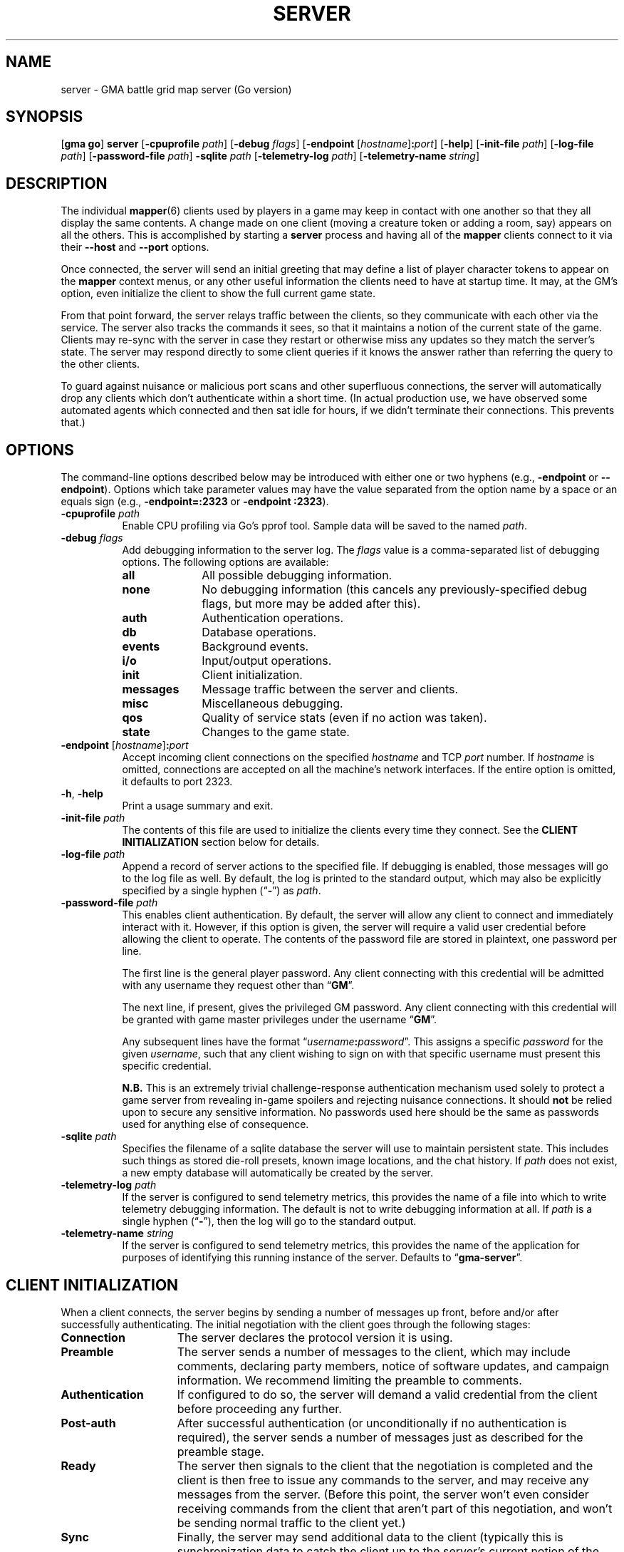 .\" vim:set syntax=nroff:
'\" <<ital-is-var>>
'\" <<bold-is-fixed>>
.TH SERVER 6 "Go-GMA 5.19.0" 24-Apr-2024 "Games" \" @@mp@@
.SH NAME
server \- GMA battle grid map server (Go version)
.SH SYNOPSIS
'\" <<usage>>
.LP
.na
.RB [ gma
.BR go ]
.B server
.RB [ \-cpuprofile
.IR path ]
.RB [ \-debug
.IR flags ]
.RB [ \-endpoint
.RI [ hostname ]\fB:\fP port ]
.RB [ \-help ]
.RB [ \-init\-file
.IR path ]
.RB [ \-log\-file
.IR path ]
.RB [ \-password\-file
.IR path ]
.B \-sqlite
.I path
.RB [ \-telemetry\-log
.IR path ]
.RB [ \-telemetry\-name
.IR string ]
.ad
'\" <</usage>>
.SH DESCRIPTION
.LP
The individual
.BR mapper (6)
clients used by players in a game may keep in contact with one another so that they all
display the same contents. A change made on one client (moving a creature token or
adding a room, say) appears on all the others. This is accomplished by starting a
.B server
process and having all of the 
.B mapper 
clients connect to it via their 
.B \-\-host
and 
.B \-\-port 
options.
.LP
Once connected, the
server
will send an initial greeting that may define a list of player character tokens
to appear on the 
.B mapper
context menus, or any other useful information the clients need to have
at startup time. It may, at the GM's option, even initialize the client to
show the full current game state.
.LP
From that point forward, the
server
relays traffic between the clients, so they communicate with each
other via the service. The server also tracks the commands it sees, so that it maintains
a notion of the current state of the game. Clients may re-sync with the server in case
they restart or otherwise miss any updates so they match the server's state.  The server
may respond directly to some client queries
'\"(e.g., 
'\".RB \*(lq AI? \*(rq)
if it knows the answer rather than referring the query to the other clients.
.LP
To guard against nuisance or malicious port scans and other superfluous connections,
the server will automatically drop
any clients which don't authenticate within a short time. (In actual production
use, we have observed some automated agents which connected and then sat idle for hours,
if we didn't terminate their connections. This prevents that.)
.SH OPTIONS
.LP
The command-line options described below 
may be
introduced with either one or two hyphens (e.g.,
.B \-endpoint
or
.BR \-\-endpoint ).
Options which take parameter values may have the value separated
from the option name by a space or an equals sign (e.g.,
.B \-endpoint=:2323
or
.BR "\-endpoint :2323" ).
'\" except for boolean flags which may be given
'\" alone (e.g.,
'\" .BR \-m )
'\" to indicate that the option is set to \*(lqtrue\*(rq or may be given
'\" an explicit value which must be attached to the option with an
'\" equals sign (e.g.,
'\" .B \-m=true
'\" or
'\" .BR \-m=false ).
'\" .LP
'\" You 
'\" '\" <</bold-is-fixed>>
'\" .B "may not"
'\" '\" <<bold-is-fixed>>
'\" combine multiple single-letter options into a single composite
'\" argument, (e.g., the options
'\" .B \-r
'\" and
'\" .B \-m
'\" would need to be entered as two separate options, not as
'\" .BR \-rm ).
'\" <<list>>
.TP 8
.BI "\-cpuprofile " path
Enable CPU profiling via Go's pprof tool. Sample data will be saved to the named
.IR path .
.TP
.BI "\-debug " flags
Add debugging information to the server log. The
.I flags
value is a comma-separated list of debugging options. The following
options are available:
.RS
'\" <<desc>>
.TP 10
.B all
All possible debugging information.
.TP
.B none
No debugging information (this cancels any previously-specified debug flags, but more may
be added after this).
.TP
.B auth
Authentication operations.
.TP
.B db
Database operations.
.TP
.B events
Background events.
.TP
.B i/o
Input/output operations.
.TP
.B init
Client initialization.
.TP
.B messages
Message traffic between the server and clients.
.TP
.B misc
Miscellaneous debugging.
'\" <<New>>
.TP
.B qos
Quality of service stats (even if no action was taken).
'\" <</Name>>
.TP
.B state
Changes to the game state.
.RE
'\" <</>>
.TP
.BI "\-endpoint \fR[\fP" hostname \fR]\fP: port
Accept incoming client connections on the specified
.I hostname
and TCP
.I port
number.
If
.I hostname
is omitted, connections are accepted on all the machine's network interfaces.
If the entire option
is omitted, it defaults to port 2323.
.TP
.BR \-h ", " \-help
Print a usage summary and exit.
.TP
.BI "\-init\-file " path
The contents of this file are used to initialize the clients every time they connect. See the
'\" <</bold-is-fixed>>
.B "CLIENT INITIALIZATION"
'\" <<bold-is-fixed>>
section below for details.
.TP
.BI "\-log\-file " path
Append a record of server actions to the specified file. If debugging is enabled, those
messages will go to the log file as well. By default, the log is printed to the standard output,
which may also be explicitly specified by a single hyphen 
.RB (\*(lq \- \*(rq)
as
.IR path .
.TP
.BI "\-password\-file " path
This enables client authentication. By default, the server will allow any client to
connect and immediately interact with it. However, if this option is given, the server
will require a valid user credential before allowing the client to operate. The contents
of the password file are stored in plaintext, one password per line. 
.RS
.LP
The first line is the general player password. Any client connecting with this credential
will be admitted with any username they request other than
.RB \*(lq GM \*(rq.
.LP
The next line, if present, gives the privileged GM password. Any client connecting with this
credential will be granted with game master privileges 
under the username
.RB \*(lq GM \*(rq.
.LP
Any subsequent lines have the format
.RI \*(lq username \fB:\fP password \*(rq.
This assigns a specific
.I password
for the given
.IR username ,
such that any client wishing to sign on with that specific username
must present this specific credential.
.LP
'\" <</bold-is-fixed>>
.B N.B.
This is an extremely trivial challenge-response authentication mechanism used solely to
protect a game server from revealing in-game spoilers and rejecting nuisance connections.
It should
.B not
'\" <<bold-is-fixed>>
be relied upon to secure any sensitive information. No passwords used here should be the
same as passwords used for anything else of consequence.
.RE
.TP
.BI "\-sqlite " path
Specifies the filename of a sqlite database the server will use to maintain persistent
state. This includes such things as stored die-roll presets, known image locations, and
the chat history. If
.I path
does not exist, a new empty database will automatically be created by the server.
.TP
.BI "\-telemetry\-log " path
If the server is configured to send telemetry metrics,
this provides the name of a file into which to write
telemetry debugging information. The default is not to write
debugging information at all. If
.I path
is a single hyphen 
.RB (\*(lq \- \*(rq),
then the log will go to the
standard output.
.TP
.BI "\-telemetry\-name " string
If the server is configured to send telemetry metrics,
this provides the name of the application for purposes
of identifying this running instance of the server. Defaults
to
.RB \*(lq gma\-server \*(rq.
'\" <</>>
.SH "CLIENT INITIALIZATION"
.LP
When a client connects, the server begins by sending a number of messages 
up front, before and/or after successfully authenticating. The initial negotiation
with the client goes through the following stages:
'\" <<desc>>
'\" <</bold-is-fixed>>
.TP 15
.B Connection
The server declares the protocol version it is using.
.TP
.B Preamble
The server sends a number of messages to the client, which may include
comments, declaring party members, notice of software
updates, and campaign information.
We recommend limiting the preamble to comments.
.TP
.B Authentication
If configured to do so, the server will demand a valid
credential from the client before proceeding any further.
.TP
.B Post-auth
After successful authentication (or unconditionally if
no authentication is required), the server sends a number
of messages just as described for the preamble stage.
.TP
.B Ready
The server then signals to the client that the negotiation
is completed and the client is then free to issue any
commands to the server, and may receive any messages from
the server. (Before this point, the server won't even
consider receiving commands from the client that aren't
part of this negotiation, and won't be sending normal
traffic to the client yet.)
.TP
.B Sync
Finally, the server may send additional data to the client
(typically this is synchronization data to catch the
client up to the server's current notion of the game
state).
'\" <<bold-is-fixed>>
'\" <</>>
.LP
By default, the preamble, post-auth, and sync stages are
effectively nil. However, the presence of a client initialization
file via the
.B \-init\-file
option specifies what to send to the client during
negotiation.
.LP
Each line of the file is a server message to be sent to
the client, formatted as documented in the server protocol
specification. (I.e., a command word followed by a space and
a JSON parameter object.) Long commands may be continued
over multiple lines of the file, as long as the brace
.RB (\*(lq { \*(rq)
that begins the JSON data appears on the line with the
command name, and all subsequent lines are indented
by any amount of whitespace. The final brace
.RB (\*(lq } \*(rq)
that ends the JSON data may appear at the end of the
last line or on a line by itself (in which case it need
not be indented itself).
.LP
The commands which may appear in the initialization file
include the following:
'\" <<desc>>
.TP 11
.B //
This line is transmitted AS-IS to the client. This
command does not require JSON data to follow it. All text
from the
.RB \*(lq // \*(rq
to the end of the line are considered a comment and are
sent verbatim. This is useful to provide a human-readable
message to anyone connecting to the game port.
.RS
.LP
Clients may interpret what they see in comment messages from
the server but are not under any obligation to do so. Currently,
the following special comment is recognized by the 
.BR mapper (6)
client (at least):
'\" <<list>>
.TP
.BI "// notice: " message
If the comment begins with the string
.RB \*(lq notice: \*(rq
(not counting whitespace), then the
.I message
following it will be shown to the user. In this way, the GM or other
server administrator may communicate urgent notices to all the users
of their game server. This notice comment must appear before the
.B READY
command in the server's init file.
'\" <</>>
.RE
.TP
.B AC
Add a character to the client's quick-access context
menu. Typically this is the party of player characters.
Any JSON parameters accepted by the server
.B AC
message may be given, but for the purposes of the client
initialization, the important ones are
.BR ID ,
.BR Name ,
.BR Color ,
.BR Size ,
.BR Area ,
and
.BR CreatureType ,
providing a unique ID for the character, their name
as it appears on the map, the color of their threat
zone, creature size category, threatened area size
category, and creature type (1 for monsters or 2 for players).
.TP
.B DSM
Defines a condition status marker that may be placed
on creature tokens. This will update an existing marker
already known to the mapper, or add new ones to the set
of condition markers. The parameters are
'\" <<list>>
.RS
.TP
.B Condition
The name of the condition. While this is arbitrary,
it should be short, preferably a single word. It should
not begin with an underscore to avoid conflicts with
internal names used by the 
GMA software.
.TP
.B Shape
Describes the shape of the marker drawn over
the token. See the protocol documentation
in
.BR mapper-protocol (7).
.TP
.B Color
The color of the marker.
.TP
.B Transparent
If present and true, this means to use a semi-transparent
creature token when this condition is in effect.
.TP
.B Description
A sentence or paragraph describing the effects of
that condition.
.RE
'\" <</>>
.TP
'\" <<New>>
.B QOS
Sets quality of service limits in the server. If a client session violates any of these
limits, its session will be terminated immediately. Make sure that whatever values you
configure here are far enough out of bounds to justify ejecting the offending client.
The value for this item is a JSON object where each entry is a QoS rule to enforce,
and the corresponding value for the rule is a set of fields as described below.
If any of these rules are not included in the
.B QOS
payload, that rule will not be enforced at all.
.RS
.TP 16
.B QueryImage
Reject clients which excessively ask for the same images after being informed of where
to find them by the server. There should be a little allowance for the client to take the time
to obtain the image, so a small number of repeated requests is ok, but a properly functioning
client should stop asking for the same image right away.
This rule's value is a JSON object with these fields:
.RS
.TP
.BI "Count " (int)
The maximum number of
.B AI?
requests a client can send for the same image after it's already been answered by the server.
.TP
.BI "Window " (duration)
If this field is omitted or is blank, the client will be ejected if it ever exceeds
.B Count
requests for the same image after the server has answered it. Otherwise, this
specifies a duration in a form such as
.RB \*(lq 15m \*(rq
or
.RB \*(lq 1h30m \*(rq
which indicates that in order to trigger the rule,
.B Count
repeated requests must arrive during this period of time. (The server will reset the counters
every time this much time elapses.)
.TP
.RE
.TP 
.B MessageRate
Reject clients which send more than a certain number of requests during a given window of time.
This rule's value is a JSON object with these fields:
.RS
.TP
.BI "Count " (int)
The maximum number of messages allowed for the client to send during
a time
.B Window
before the rule is triggered.
.TP
.BI "Window " (duration)
Just as with the
.B QueryImage
rule, this specifies the time frame in which the threshold number of messages
isn't allowed to be exceeded.
.RE
.TP
.B "Log"
Enables a periodic logfile record of QoS metrics. If QoS
debugging is enabled
.RB ( \-debug
.BR qos )
or
.RB ( \-debug
.BR all ),
details about the data collected for each of the enabled rules is logged. Otherwise
a single line is logged per client connection, in the form
.RB \*(lq QoS
.BI img= icount ,
.BI rate= rcount / rmax\fR\*(rq,\fP
where
.I icount
is the number of different image requests currently being tracked,
.I rcount
is the number of packets received so far in the current time window, and
.I rmax
is the threshold number of packets allowed before the client is rejected.
.RS
.TP
.BI "Window " (duration)
The time interval after which to print each log message.
.RE
.RE
'\" <</New>>
.TP
.B REDIRECT
Instructs the client to use a different server for this session. This is used when
the GM wants to use an alternate server temporarily without requiring the players to
reconfigure all their clients.
The JSON payload includes the following values:
'\" <<list>>
.RS
.TP
.B Host
The host name or IP address of the server to connect to for this session.
.TP
'\" <</ital-is-var>>
.BI "Port " (int)
'\" <<ital-is-var>>
The TCP port number on which to connect to the server.
.TP
.B Reason
An explanation of why the redirect is being performed (optional).
.LP
The server will disconnect from the client immediately after issuing the
.B REDIRECT
command to it.
.RE
'\" <</>>
'\" <</New>>
.TP
.B UPDATES
Advertises to the client the version of each software
package you recommend for them to use. The JSON
data has a single parameter called
.B Packages
which is a list of objects with the following
parameters:
.RS
'\" <<list>>
.TP
.B Name
The name of the package, such as
.BR mapper ,
.BR go-gma ,
or
.BR core .
'\" <<New>>
.TP
.B MinimumVersion
If a server wishes to limit clients from this package to only those with a minimum version number
(as self-reported by the client in its
.B AUTH
message), then a
.B MinimumVersion
and
.B VersionPattern
field must be added to that package's information here. The
.B MinimumVersion
field is a string with the minimum client version allowed to be used, as a semantic version
string such as
.RB \*(lq 1.2 \*(rq,
.RB \*(lq 1.7.3 \*(rq,
.RB \*(lq 1.6-alpha.1 \*(rq,
etc. This will be matched against the value captured from the client's version number
via the
.B VersionPattern
field.
.TP
.B VersionPattern
This gives a regular expression which is matched against the
.B Client
field sent by the client as part of its
.B AUTH
message when signing on to the server. This expression MUST contain a single capturing group
which yields the client's version number to be compared against the
.B MinimumVersion
field described above.
.RS
.LP
See the
.B sample.init
file shipped with the go-gma source code for an example of this, or note that
the regular expression to match the
.BR mapper (6)
client is
.BR "\[dq]^\e\es*mapper\e\es+(\e\eS+)\[dq]" .
.LP
Note that backslashes in the regular expression need to be escaped with another
backslash (i.e.,
.BR \e\e )
to satisfy the encoding requirements for JSON.
.RE
'\" <</New>>
.TP
.B Instances
A list of available versions of the package. If multiple
versions are listed here, they should each be for a different
platform. 
Each instance value is an object with the following fields:
.RS
'\" <<desc>>
.TP 8
.B OS
The target operating system for this version of the
package. If omitted or blank, it is OS-independent.
Values are
.BR freebsd ,
.BR linux ,
.BR darwin ,
.BR windows ,
etc.
.TP
.B Arch
The target hardware architecture for this version.
Values are
.BR amd64 ,
etc.
.TP
.B Version
The recommended version you want players to use.
.TP
.B Token
If you provide a downloadable copy of the software on your server for players
to get, specify the download token here. The mapper tool currently has the
capability to self-upgrade based on this token. The mapper is configured with
the option
.BI \-\-update\-url= base
which is combined with the
.I token
value to get the filename to be downloaded from your
server. The URLs retrieved will be
.IB base / token .tar.gz
and
.IB base / token .tar.gz.sig\fR.\fP
'\" <</>>
.RE
'\" <</>>
.RE
.TP
.B WORLD
'\" <<New>>
Sends campaign information. The fields of the JSON payload include
'\" <<list>>
.RS
.TP
.B Calendar
Names the calendar in play.
.TP
.B ClientSettings
Overrides some of the server- and game-specific client preference settings.
The value is a JSON object with the following fields:
'\" <<list>>
.RS
.TP
.B MkdirPath
The path to the
.B mkdir
program on the server (used for GM uploads of mapper content to the server).
.TP
.B ImageBaseURL
The base URL from which the client will retrieve map and image files.
.TP
.B ModuleCode
The current module's ID code.
.TP
.B SCPDestination
The directory where GM uploads of mapper content should be sent to.
.TP
.B ServerHostname
The hostname (and optionally username in the form
.IB name @ host\fR)\fP
for the GM to upload mapper content to the server.
'\" <</>>
.RE
'\" <</>>
.RE
'\" <</New>>
.TP
.B AUTH
This command word (without JSON data) in the initialization
file causes the server to perform the authentication step before
continuing. Thus, it marks the end of the preamble stage. Following
lines will be sent as part of the post-auth stage.
.TP
.B READY
This command word (without JSON data) in the initialization file
causes the server to signal to the client that the negotiation is
complete and normal client/server interaction may begin. Thus
it marks the end of the post-auth stage. Anything after this 
point is for the sync stage.
.RS
.LP
In this final part of the file (after the
.B READY
command), any of the following server messages may be
included to be sent to the client:
.BR // ,
.BR AC ,
.BR AI ,
.BR AI? ,
.BR AV ,
.BR CC ,
.BR CLR ,
.BR CLR@ ,
.BR CO ,
.BR CS ,
.BR DD= ,
.BR DSM ,
.BR I ,
.BR IL ,
.BR L ,
.BR LS-ARC ,
.BR LS-CIRC ,
.BR LS-LINE ,
.BR LS-POLY ,
.BR LS-RECT ,
.BR LS-SAOE ,
.BR LS-TEXT ,
.BR LS-TILE ,
.BR MARK ,
.BR OA ,
.BR OA+ ,
.BR OA\- ,
.BR PROGRESS ,
.BR PS ,
'\" <<New>>
.BR REDIRECT ,
'\" <</New>>
.BR ROLL ,
.BR TB ,
.BR TO ,
.BR UPDATES ,
or
.BR WORLD .
(Technically, any of these commands can appear anywhere in the initialization file, but we
strongly recommend limiting commands to
.BR // ,
.BR AC ,
.BR DSM ,
'\" <<New>>
.BR REDIRECT ,
'\" <</New>>
.BR UPDATES ,
and
.BR WORLD
in all stages except the final (sync) stage.)
.RE
.TP
.B SYNC
This command word (without JSON data) in the
initialization file will cause the server to
behave as if the client sent a
.B SYNC
command to it after the negotiation is complete.
This sends the full game state to the client, so that
a newly connected mapper will display the current map
contents the other players see.
'\" <</>>
.RE
.SH SECURITY
.LP
The authentication system employed here is simplistic and not ideal for general
use, but is considered to be good enough for our purposes here, since the stakes
are so low. It is intended just to discourage cheating at the game by looking
at spoilers or direct messages intended for other users, not for any more rigorous
protection.
.LP
The challenge/response system employed by the server is designed to resist
replay attacks since it does not divulge the actual password in the clear
over the network, although other attacks such as man-in-the-middle remain
possible. This authentication mechanism is used because at this point the server
and clients do not support encrypted communications. (If this becomes supported
in the future, a more robust authentication mechanism will be possible which 
does not have the weaknesses documented here.)
.LP
The main weakness of the system is that passwords are stored in plaintext on the
server and on each client, which means it is critical to secure the password file and the system itself.
Caution your players to use a password for the mapper that is different from any other
passwords they use (which should be the password practice people observe anyway). A
breach that reveals passwords from the server's file, or the client configuration
files where passwords are stored, would then only allow an imposter
to log in to your map service, which admittedly is more of an inconvenience than a serious security issue, assuming you use your map server just for playing a game and not for
the communication of any sensitive information. 
.LP
Don't use the GMA mapper server for the communication of sensitive information. It's
part of a game. Just play a game with it.
.SH "SIGNALS"
.LP
The map service responds to the following signals while running.
These actions may not be taken immediately but should happen within a few seconds.
'\" <<desc>>
.TP 8
.B HUP
This signal terminates all existing client connections but leaves the server up and
ready to accept new incoming connections.
.TP
.B INT
Gracefully shuts down the server.
.TP
.B USR1
Causes the server to re-read its initialization file. Clients which connect after this
will see the new initialization information. This also jumps the next message ID for
chat messages and die roll results to most likely be a larger ID than other servers
(it sets the next ID to the current UNIX timestamp value, just as the server does when
it starts; this will make it ahead of other servers on the assumption that server clocks
are correct and no server will sustain a message rate of >= one message per second
since it was started).
.TP
.B USR2
This signal causes the server to dump a human-readable description of the current game state
database to the log file.
'\" <</>>
.SH "SEE ALSO"
.LP
.BR gma (6),
.BR mapper (5),
.BR mapper (6).
.LP
The server communications protocol is definitively documented in the
.BR mapper (6)
manpage which comes with the GMA-Mapper package.
.SH AUTHOR
.LP
Steve Willoughby / steve@madscience.zone.
.SH BUGS
.LP
If the server is not configured to require authentication, that means it won't drop
nuisance connections either, since it's accepting all connections as valid, even if
it never sends any valid data to the server.
.SH COPYRIGHT
Part of the GMA software suite, copyright \(co 1992\-2024 by Steven L. Willoughby, Aloha, Oregon, USA. All Rights Reserved. Distributed under BSD-3-Clause License. \"@m(c)@